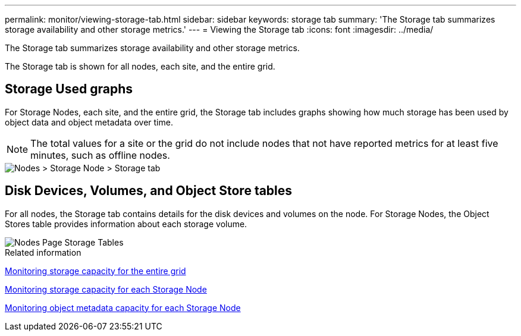 ---
permalink: monitor/viewing-storage-tab.html
sidebar: sidebar
keywords: storage tab
summary: 'The Storage tab summarizes storage availability and other storage metrics.'
---
= Viewing the Storage tab
:icons: font
:imagesdir: ../media/

[.lead]
The Storage tab summarizes storage availability and other storage metrics.

The Storage tab is shown for all nodes, each site, and the entire grid.

== Storage Used graphs

For Storage Nodes, each site, and the entire grid, the Storage tab includes graphs showing how much storage has been used by object data and object metadata over time.

NOTE: The total values for a site or the grid do not include nodes that not have reported metrics for at least five minutes, such as offline nodes.

image::../media/nodes_storage_node_storage_tab.png[Nodes > Storage Node > Storage tab]

== Disk Devices, Volumes, and Object Store tables

For all nodes, the Storage tab contains details for the disk devices and volumes on the node. For Storage Nodes, the Object Stores table provides information about each storage volume.

image::../media/nodes_page_storage_tables.png[Nodes Page Storage Tables]

.Related information

xref:monitoring-storage-capacity-for-entire-grid.adoc[Monitoring storage capacity for the entire grid]

xref:monitoring-storage-capacity-for-each-storage-node.adoc[Monitoring storage capacity for each Storage Node]

xref:monitoring-object-metadata-capacity-for-each-storage-node.adoc[Monitoring object metadata capacity for each Storage Node]
